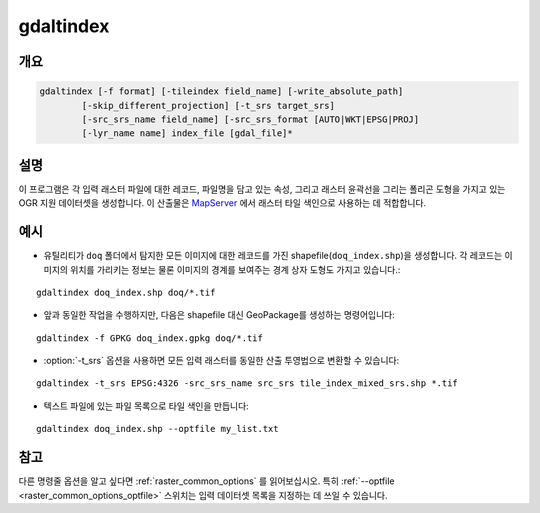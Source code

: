 .. _gdaltindex:

================================================================================
gdaltindex
================================================================================

.. only:: html

    OGR 지원 데이터셋을 래스터 타일 색인으로 생성합니다.

.. Index:: gdaltindex

개요
--------

.. code-block::

    gdaltindex [-f format] [-tileindex field_name] [-write_absolute_path]
            [-skip_different_projection] [-t_srs target_srs]
            [-src_srs_name field_name] [-src_srs_format [AUTO|WKT|EPSG|PROJ]
            [-lyr_name name] index_file [gdal_file]*

설명
-----------

이 프로그램은 각 입력 래스터 파일에 대한 레코드, 파일명을 담고 있는 속성, 그리고 래스터 윤곽선을 그리는 폴리곤 도형을 가지고 있는 OGR 지원 데이터셋을 생성합니다. 이 산출물은 `MapServer <http://mapserver.org/>`_ 에서 래스터 타일 색인으로 사용하는 데 적합합니다.

.. program:: ogrtindex

.. option:: -f <format>

    산출 타일 색인 파일의 OGR 포맷입니다. GDAL 2.3버전부터, 이 옵션을 지정하지 않는 경우 확장자로부터 포맷을 추정합니다. (이전 버전까지는 ESRI Shapefile을 기본값으로 사용했습니다.)

.. option:: -tileindex <field_name>

    색인된 래스터를 가리키는 파일 경로/위치를 담은 산출물 필드명입니다. 기본 타일 색인 필드명은 ``location`` 입니다.

.. option:: -write_absolute_path

    래스터 파일을 가리키는 절대 경로는 타일 색인 파일에 저장됩니다. 기본적으로 래스터 파일명은 명령줄에서 지정한 그대로 파일에 들어갈 것입니다.

.. option:: -skip_different_projection

    (:option:`-t_srs` 를 설정하지 않았다면) 타일 색인에 이미 삽입된 파일과 동일한 투영법을 가진 파일만 삽입될 것입니다. 기본값은 투영법을 확인하지 않고 모든 입력을 받아들이는 것입니다.

.. option:: -t_srs <target_srs>:

    입력 파일의 도형을 원하는 대상 좌표계로 변환할 것입니다. 기본값은 단순 직사각형 폴리곤을 입력 래스터와 동일한 좌표계로 생성하는 것입니다.

.. option:: -src_srs_name <field_name>

    각 타일의 공간 좌표계를 저장할 필드의 이름입니다. MapServer에서 이 필드명을 TILESRS 키워드의 값으로 사용할 수 있습니다.

.. option:: -src_srs_format <type>

    이 옵션에서 지정한 서식으로 각 타일의 공간 좌표계를 작성해야만 합니다. AUTO, WKT, EPSG, PROJ 유형을 지정할 수 있습니다.

.. option:: -lyr_name <name>

    산출 타일 색인 파일에 생성/추가할 레이어 이름입니다.

.. option:: index_file

    생성/추가할 산출물 파일의 이름입니다. 기본 데이터셋이 없다면 산출물을 생성할 것이고, 기본 데이터셋이 있다면 기존 데이터셋에 추가할 것입니다.

.. option:: <gdal_file>

    입력 GDAL 래스터 파일로, 공백으로 분리된 파일 여러 개일 수도 있습니다. 와일드카드("*")도 쓰일 수 있습니다. :option:`-write_absolute_path` 옵션을 이미 사용한 경우가 아니라면 이 옵션에 지정한 스타일대로 파일 위치를 저장합니다.

예시
--------

- 유틸리티가 ``doq`` 폴더에서 탐지한 모든 이미지에 대한 레코드를 가진 shapefile(``doq_index.shp``)을 생성합니다. 각 레코드는 이미지의 위치를 가리키는 정보는 물론 이미지의 경계를 보여주는 경계 상자 도형도 가지고 있습니다.:

::

    gdaltindex doq_index.shp doq/*.tif

- 앞과 동일한 작업을 수행하지만, 다음은 shapefile 대신 GeoPackage를 생성하는 명령어입니다:

::

    gdaltindex -f GPKG doq_index.gpkg doq/*.tif

- :option:`-t_srs` 옵션을 사용하면 모든 입력 래스터를 동일한 산출 투영법으로 변환할 수 있습니다:

::

    gdaltindex -t_srs EPSG:4326 -src_srs_name src_srs tile_index_mixed_srs.shp *.tif

- 텍스트 파일에 있는 파일 목록으로 타일 색인을 만듭니다:

::

    gdaltindex doq_index.shp --optfile my_list.txt

참고
--------

다른 명령줄 옵션을 알고 싶다면 :ref:`raster_common_options` 를 읽어보십시오. 특히 :ref:`--optfile <raster_common_options_optfile>` 스위치는 입력 데이터셋 목록을 지정하는 데 쓰일 수 있습니다.
